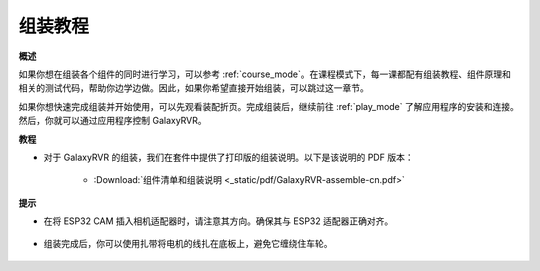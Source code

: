 组装教程
=========================

**概述**

如果你想在组装各个组件的同时进行学习，可以参考 :ref:`course_mode`。在课程模式下，每一课都配有组装教程、组件原理和相关的测试代码，帮助你边学边做。因此，如果你希望直接开始组装，可以跳过这一章节。

如果你想快速完成组装并开始使用，可以先观看装配折页。完成组装后，继续前往 :ref:`play_mode` 了解应用程序的安装和连接。然后，你就可以通过应用程序控制 GalaxyRVR。

**教程**

* 对于 GalaxyRVR 的组装，我们在套件中提供了打印版的组装说明。以下是该说明的 PDF 版本：

    * :Download:`组件清单和组装说明 <_static/pdf/GalaxyRVR-assemble-cn.pdf>`

**提示**

* 在将 ESP32 CAM 插入相机适配器时，请注意其方向。确保其与 ESP32 适配器正确对齐。
    
    .. image:: img/esp32_cam_direction.png
        :width: 300
        :align: center

* 组装完成后，你可以使用扎带将电机的线扎在底板上，避免它缠绕住车轮。

    .. raw:: html

        <video width="600" loop autoplay muted>
            <source src="_static/video/attach_motor_wires.mp4" type="video/mp4">
            Your browser does not support the video tag.
        </video>